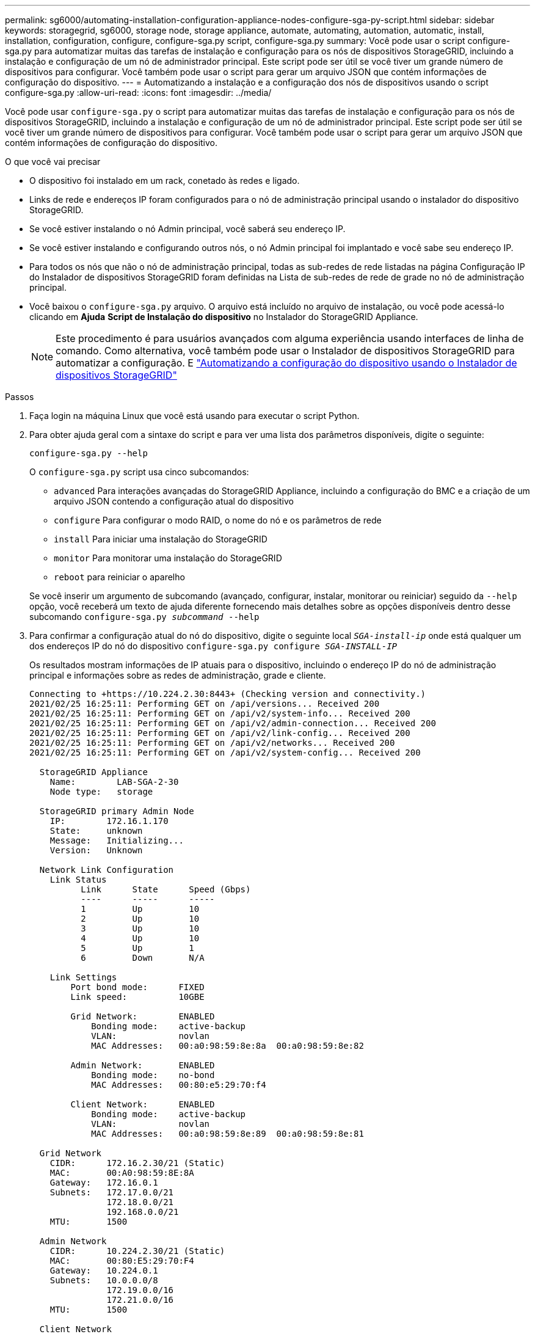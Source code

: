 ---
permalink: sg6000/automating-installation-configuration-appliance-nodes-configure-sga-py-script.html 
sidebar: sidebar 
keywords: storagegrid, sg6000, storage node, storage appliance, automate, automating, automation, automatic, install, installation, configuration, configure, configure-sga.py script, configure-sga.py 
summary: Você pode usar o script configure-sga.py para automatizar muitas das tarefas de instalação e configuração para os nós de dispositivos StorageGRID, incluindo a instalação e configuração de um nó de administrador principal. Este script pode ser útil se você tiver um grande número de dispositivos para configurar. Você também pode usar o script para gerar um arquivo JSON que contém informações de configuração do dispositivo. 
---
= Automatizando a instalação e a configuração dos nós de dispositivos usando o script configure-sga.py
:allow-uri-read: 
:icons: font
:imagesdir: ../media/


[role="lead"]
Você pode usar `configure-sga.py` o script para automatizar muitas das tarefas de instalação e configuração para os nós de dispositivos StorageGRID, incluindo a instalação e configuração de um nó de administrador principal. Este script pode ser útil se você tiver um grande número de dispositivos para configurar. Você também pode usar o script para gerar um arquivo JSON que contém informações de configuração do dispositivo.

.O que você vai precisar
* O dispositivo foi instalado em um rack, conetado às redes e ligado.
* Links de rede e endereços IP foram configurados para o nó de administração principal usando o instalador do dispositivo StorageGRID.
* Se você estiver instalando o nó Admin principal, você saberá seu endereço IP.
* Se você estiver instalando e configurando outros nós, o nó Admin principal foi implantado e você sabe seu endereço IP.
* Para todos os nós que não o nó de administração principal, todas as sub-redes de rede listadas na página Configuração IP do Instalador de dispositivos StorageGRID foram definidas na Lista de sub-redes de rede de grade no nó de administração principal.
* Você baixou o `configure-sga.py` arquivo. O arquivo está incluído no arquivo de instalação, ou você pode acessá-lo clicando em *Ajuda* *Script de Instalação do dispositivo* no Instalador do StorageGRID Appliance.
+

NOTE: Este procedimento é para usuários avançados com alguma experiência usando interfaces de linha de comando. Como alternativa, você também pode usar o Instalador de dispositivos StorageGRID para automatizar a configuração. E link:automating-appliance-configuration-using-storagegrid-appliance-installer.html["Automatizando a configuração do dispositivo usando o Instalador de dispositivos StorageGRID"]



.Passos
. Faça login na máquina Linux que você está usando para executar o script Python.
. Para obter ajuda geral com a sintaxe do script e para ver uma lista dos parâmetros disponíveis, digite o seguinte:
+
[listing]
----
configure-sga.py --help
----
+
O `configure-sga.py` script usa cinco subcomandos:

+
** `advanced` Para interações avançadas do StorageGRID Appliance, incluindo a configuração do BMC e a criação de um arquivo JSON contendo a configuração atual do dispositivo
** `configure` Para configurar o modo RAID, o nome do nó e os parâmetros de rede
** `install` Para iniciar uma instalação do StorageGRID
** `monitor` Para monitorar uma instalação do StorageGRID
** `reboot` para reiniciar o aparelho


+
Se você inserir um argumento de subcomando (avançado, configurar, instalar, monitorar ou reiniciar) seguido da `--help` opção, você receberá um texto de ajuda diferente fornecendo mais detalhes sobre as opções disponíveis dentro desse subcomando
`configure-sga.py _subcommand_ --help`

. Para confirmar a configuração atual do nó do dispositivo, digite o seguinte local `_SGA-install-ip_` onde está qualquer um dos endereços IP do nó do dispositivo
`configure-sga.py configure _SGA-INSTALL-IP_`
+
Os resultados mostram informações de IP atuais para o dispositivo, incluindo o endereço IP do nó de administração principal e informações sobre as redes de administração, grade e cliente.

+
[listing]
----
Connecting to +https://10.224.2.30:8443+ (Checking version and connectivity.)
2021/02/25 16:25:11: Performing GET on /api/versions... Received 200
2021/02/25 16:25:11: Performing GET on /api/v2/system-info... Received 200
2021/02/25 16:25:11: Performing GET on /api/v2/admin-connection... Received 200
2021/02/25 16:25:11: Performing GET on /api/v2/link-config... Received 200
2021/02/25 16:25:11: Performing GET on /api/v2/networks... Received 200
2021/02/25 16:25:11: Performing GET on /api/v2/system-config... Received 200

  StorageGRID Appliance
    Name:        LAB-SGA-2-30
    Node type:   storage

  StorageGRID primary Admin Node
    IP:        172.16.1.170
    State:     unknown
    Message:   Initializing...
    Version:   Unknown

  Network Link Configuration
    Link Status
          Link      State      Speed (Gbps)
          ----      -----      -----
          1         Up         10
          2         Up         10
          3         Up         10
          4         Up         10
          5         Up         1
          6         Down       N/A

    Link Settings
        Port bond mode:      FIXED
        Link speed:          10GBE

        Grid Network:        ENABLED
            Bonding mode:    active-backup
            VLAN:            novlan
            MAC Addresses:   00:a0:98:59:8e:8a  00:a0:98:59:8e:82

        Admin Network:       ENABLED
            Bonding mode:    no-bond
            MAC Addresses:   00:80:e5:29:70:f4

        Client Network:      ENABLED
            Bonding mode:    active-backup
            VLAN:            novlan
            MAC Addresses:   00:a0:98:59:8e:89  00:a0:98:59:8e:81

  Grid Network
    CIDR:      172.16.2.30/21 (Static)
    MAC:       00:A0:98:59:8E:8A
    Gateway:   172.16.0.1
    Subnets:   172.17.0.0/21
               172.18.0.0/21
               192.168.0.0/21
    MTU:       1500

  Admin Network
    CIDR:      10.224.2.30/21 (Static)
    MAC:       00:80:E5:29:70:F4
    Gateway:   10.224.0.1
    Subnets:   10.0.0.0/8
               172.19.0.0/16
               172.21.0.0/16
    MTU:       1500

  Client Network
    CIDR:      47.47.2.30/21 (Static)
    MAC:       00:A0:98:59:8E:89
    Gateway:   47.47.0.1
    MTU:       2000

##############################################################
#####   If you are satisfied with this configuration,    #####
##### execute the script with the "install" sub-command. #####
##############################################################
----
. Se você precisar alterar qualquer um dos valores na configuração atual, use o `configure` subcomando para atualizá-los. Por exemplo, se você quiser alterar o endereço IP que o dispositivo usa para conexão com o nó Admin principal para `172.16.2.99`, digite o seguinte
`configure-sga.py configure --admin-ip 172.16.2.99 _SGA-INSTALL-IP_`
. Se você quiser fazer backup da configuração do appliance em um arquivo JSON, use os `advanced` subcomandos e `backup-file` . Por exemplo, se você quiser fazer backup da configuração de um dispositivo com endereço IP `_SGA-INSTALL-IP_` para um arquivo chamado `appliance-SG1000.json`, digite o seguinte
`configure-sga.py advanced --backup-file appliance-SG1000.json _SGA-INSTALL-IP_`
+
O arquivo JSON contendo as informações de configuração é gravado no mesmo diretório do qual você executou o script.

+

IMPORTANT: Verifique se o nome do nó de nível superior no arquivo JSON gerado corresponde ao nome do dispositivo. Não faça alterações neste arquivo, a menos que você seja um usuário experiente e tenha uma compreensão completa das APIs do StorageGRID.

. Quando estiver satisfeito com a configuração do aparelho, utilize os `install` subcomandos e `monitor` para instalar o aparelho
`configure-sga.py install --monitor _SGA-INSTALL-IP_`
. Se pretender reiniciar o aparelho, introduza o seguinte
`configure-sga.py reboot _SGA-INSTALL-IP_`

